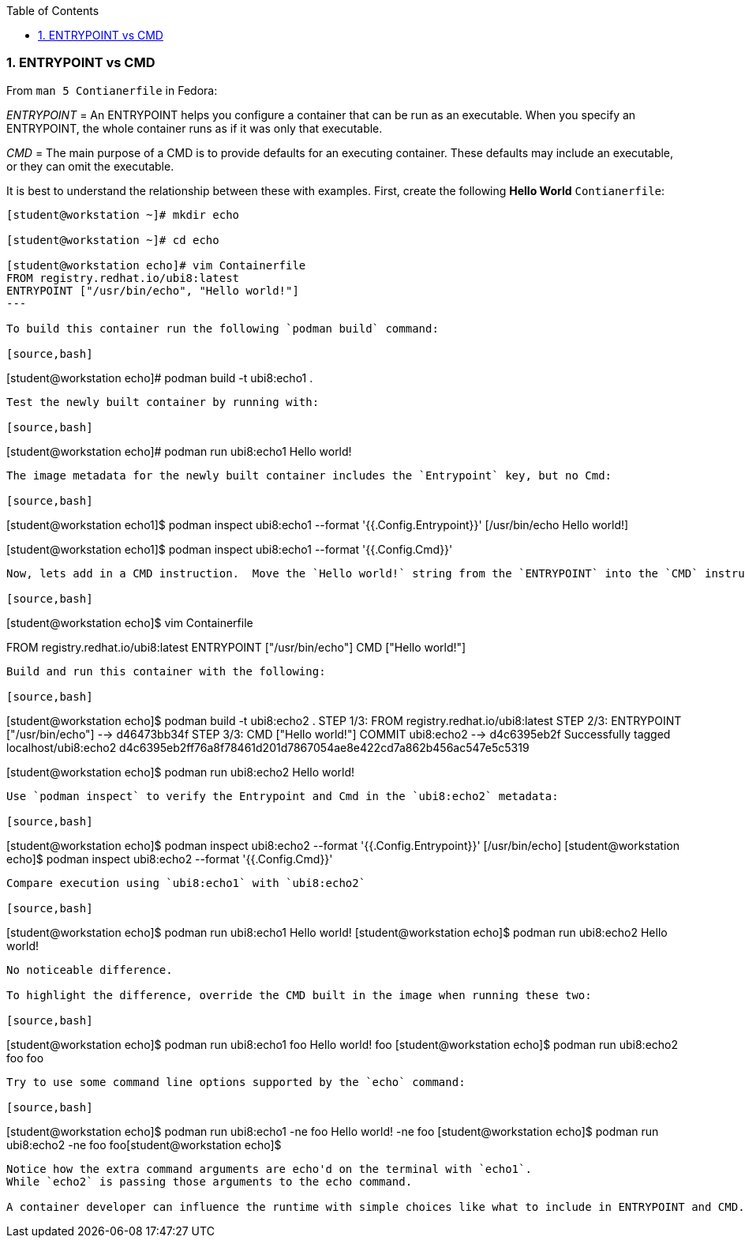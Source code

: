 :pygments-style: tango
:source-highlighter: pygments
:toc:
:toclevels: 7
:sectnums:
:sectnumlevels: 6
:numbered:
:chapter-label:
:icons: font
ifndef::env-github[:icons: font]
ifdef::env-github[]
:status:
:outfilesuffix: .adoc
:caution-caption: :fire:
:important-caption: :exclamation:
:note-caption: :paperclip:
:tip-caption: :bulb:
:warning-caption: :warning:
endif::[]
:imagesdir: ./images/


=== ENTRYPOINT vs CMD

From `man 5 Contianerfile` in Fedora:

_ENTRYPOINT_ = An ENTRYPOINT helps you configure a container that can be run as an executable. When you specify an ENTRYPOINT, the whole container runs as if it was only that executable.

_CMD_ = The main purpose of a CMD is to provide defaults for an executing container. These defaults may include an executable, or they can omit the executable.

It is best to understand the relationship between these with examples.  First, create the following *Hello World* `Contianerfile`:

[source,bash]
----
[student@workstation ~]# mkdir echo

[student@workstation ~]# cd echo

[student@workstation echo]# vim Containerfile
FROM registry.redhat.io/ubi8:latest
ENTRYPOINT ["/usr/bin/echo", "Hello world!"]
---

To build this container run the following `podman build` command:

[source,bash]
----
[student@workstation echo]# podman build -t ubi8:echo1 .
----

Test the newly built container by running with:

[source,bash]
----
[student@workstation echo]# podman run ubi8:echo1
Hello world!
----

The image metadata for the newly built container includes the `Entrypoint` key, but no Cmd:

[source,bash]
----
[student@workstation echo1]$ podman inspect ubi8:echo1 --format '{{.Config.Entrypoint}}'
[/usr/bin/echo Hello world!]

[student@workstation echo1]$ podman inspect ubi8:echo1 --format '{{.Config.Cmd}}'
[]
----

Now, lets add in a CMD instruction.  Move the `Hello world!` string from the `ENTRYPOINT` into the `CMD` instruction like:

[source,bash]
----
[student@workstation echo]$ vim Containerfile

FROM registry.redhat.io/ubi8:latest
ENTRYPOINT ["/usr/bin/echo"]
CMD ["Hello world!"]
----

Build and run this container with the following:

[source,bash]
----
[student@workstation echo]$  podman build -t ubi8:echo2 .
STEP 1/3: FROM registry.redhat.io/ubi8:latest
STEP 2/3: ENTRYPOINT ["/usr/bin/echo"]
--> d46473bb34f
STEP 3/3: CMD ["Hello world!"]
COMMIT ubi8:echo2
--> d4c6395eb2f
Successfully tagged localhost/ubi8:echo2
d4c6395eb2ff76a8f78461d201d7867054ae8e422cd7a862b456ac547e5c5319

[student@workstation echo]$ podman run ubi8:echo2
Hello world!
----

Use `podman inspect` to verify the Entrypoint and Cmd in the `ubi8:echo2` metadata:

[source,bash]
----
[student@workstation echo]$  podman inspect ubi8:echo2 --format '{{.Config.Entrypoint}}'
[/usr/bin/echo]
[student@workstation echo]$  podman inspect ubi8:echo2 --format '{{.Config.Cmd}}'
[Hello world!]
----

Compare execution using `ubi8:echo1` with `ubi8:echo2`

[source,bash]
----
[student@workstation echo]$ podman run ubi8:echo1
Hello world!
[student@workstation echo]$ podman run ubi8:echo2
Hello world!
----

No noticeable difference.

To highlight the difference, override the CMD built in the image when running these two:

[source,bash]
----
[student@workstation echo]$ podman run ubi8:echo1 foo
Hello world! foo
[student@workstation echo]$ podman run ubi8:echo2 foo
foo
----

Try to use some command line options supported by the `echo` command:

[source,bash]
----
[student@workstation echo]$ podman run ubi8:echo1 -ne foo
Hello world! -ne foo
[student@workstation echo]$ podman run ubi8:echo2 -ne foo
foo[student@workstation echo]$
----

Notice how the extra command arguments are echo'd on the terminal with `echo1`.
While `echo2` is passing those arguments to the echo command.

A container developer can influence the runtime with simple choices like what to include in ENTRYPOINT and CMD.  Taken together, ENTRYPOINT + CMD, will be the process run in isolation.

